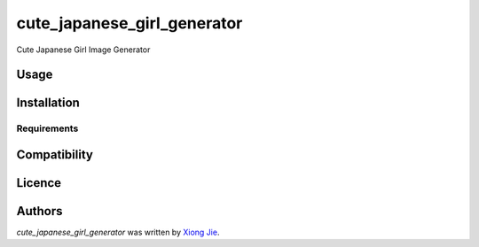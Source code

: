 cute_japanese_girl_generator
============================

.. image:: https://img.shields.io/pypi/v/cute_japanese_girl_generator.svg
    :target: https://pypi.python.org/pypi/cute_japanese_girl_generator
    :alt: Latest PyPI version

.. image:: None.png
   :target: None
   :alt: Latest Travis CI build status

Cute Japanese Girl Image Generator

Usage
-----

Installation
------------

Requirements
^^^^^^^^^^^^

Compatibility
-------------

Licence
-------

Authors
-------

`cute_japanese_girl_generator` was written by `Xiong Jie <fwvillage@gmail.com>`_.
